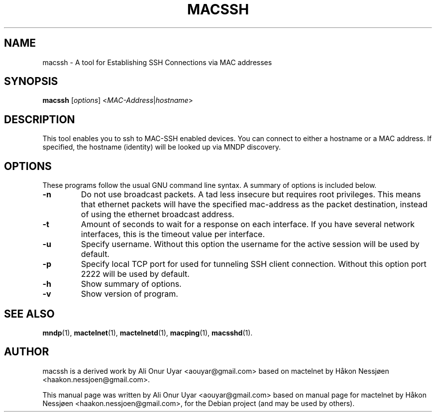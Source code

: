.TH MACSSH 1 "May 25, 2011"
.SH NAME
macssh \- A tool for Establishing SSH Connections via MAC addresses
.SH SYNOPSIS
.B macssh
.RI [ options ] " " < MAC-Address | hostname >
.SH DESCRIPTION
This tool enables you to ssh to MAC-SSH enabled devices. You can connect to either a hostname or a MAC address.
If specified, the hostname (identity) will be looked up via MNDP discovery.
.SH OPTIONS
These programs follow the usual GNU command line syntax.
A summary of options is included below.
.TP
.B \-n
Do not use broadcast packets. A tad less insecure but requires root privileges.
This means that ethernet packets will have the specified mac-address as the packet
destination, instead of using the ethernet broadcast address.
.TP
.B \-t
Amount of seconds to wait for a response on each interface. If you have several network interfaces, this is the timeout value per interface.
.TP
.B \-u
Specify username. Without this option the username for the active session will be used by default.
.TP
.B \-p
Specify local TCP port for used for tunneling SSH client connection. Without this option port 2222 will be used by default. 
.TP
.B \-h
Show summary of options.
.TP
.B \-v
Show version of program.
.SH SEE ALSO
.BR mndp (1),
.BR mactelnet (1),
.BR mactelnetd (1),
.BR macping (1),
.BR macsshd (1).
.SH AUTHOR
macssh is a derived work by Ali Onur Uyar <aouyar@gmail.com> based on mactelnet by Håkon Nessjøen <haakon.nessjoen@gmail.com>.
.PP
This manual page was written by Ali Onur Uyar <aouyar@gmail.com> based on manual page for mactelnet by Håkon Nessjøen <haakon.nessjoen@gmail.com>,
for the Debian project (and may be used by others).
